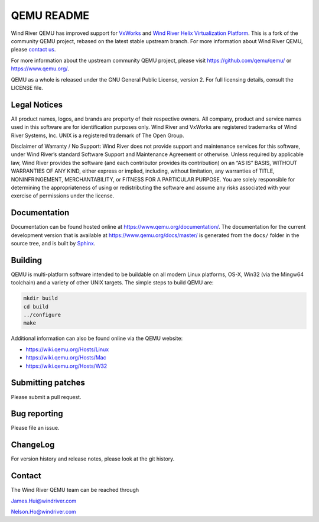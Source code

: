 ===========
QEMU README
===========

Wind River QEMU has improved support for
`VxWorks <https://www.windriver.com/products/vxworks>`_ and
`Wind River Helix Virtualization Platform <https://www.windriver.com/products/helix>`_.
This is a fork of the community QEMU project, rebased on the
latest stable upstream branch. For more information
about Wind River QEMU, please `contact us`_.

For more information about the upstream community QEMU project, please 
visit  `<https://github.com/qemu/qemu/>`_ or 
`<https://www.qemu.org/>`_.

QEMU as a whole is released under the GNU General Public License,
version 2. For full licensing details, consult the LICENSE file.


Legal Notices
=============

All product names, logos, and brands are property of their respective
owners. All company, product and service names used in this software
are for identification purposes only. Wind River and VxWorks are
registered trademarks of Wind River Systems, Inc. UNIX is a registered
trademark of The Open Group.

Disclaimer of Warranty / No Support: Wind River does not provide
support and maintenance services for this software, under Wind River’s
standard Software Support and Maintenance Agreement or otherwise.
Unless required by applicable law, Wind River provides the software
(and each contributor provides its contribution) on an “AS IS” BASIS,
WITHOUT WARRANTIES OF ANY KIND, either express or implied, including,
without limitation, any warranties of TITLE, NONINFRINGEMENT,
MERCHANTABILITY, or FITNESS FOR A PARTICULAR PURPOSE. You are solely
responsible for determining the appropriateness of using or
redistributing the software and assume any risks associated with your
exercise of permissions under the license.


Documentation
=============

Documentation can be found hosted online at
`<https://www.qemu.org/documentation/>`_. The documentation for the
current development version that is available at
`<https://www.qemu.org/docs/master/>`_ is generated from the ``docs/``
folder in the source tree, and is built by `Sphinx
<https://www.sphinx-doc.org/en/master/>`_.


Building
========

QEMU is multi-platform software intended to be buildable on all modern
Linux platforms, OS-X, Win32 (via the Mingw64 toolchain) and a variety
of other UNIX targets. The simple steps to build QEMU are:


.. code-block:: shell

  mkdir build
  cd build
  ../configure
  make

Additional information can also be found online via the QEMU website:

* `<https://wiki.qemu.org/Hosts/Linux>`_
* `<https://wiki.qemu.org/Hosts/Mac>`_
* `<https://wiki.qemu.org/Hosts/W32>`_


Submitting patches
==================

Please submit a pull request.


Bug reporting
=============

Please file an issue.


ChangeLog
=========

For version history and release notes, please look at the git history.


.. _contact us:

Contact
=======

The Wind River QEMU team can be reached through

James.Hui@windriver.com

Nelson.Ho@windriver.com

